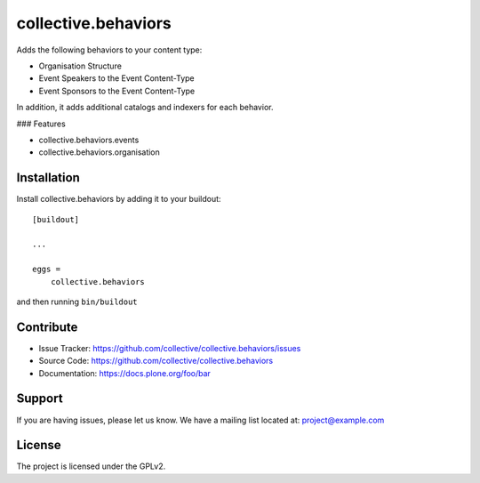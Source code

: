 .. This README is meant for consumption by humans and pypi. Pypi can render rst files so please do not use Sphinx features.
   If you want to learn more about writing documentation, please check out: http://docs.plone.org/about/documentation_styleguide.html
   This text does not appear on pypi or github. It is a comment.

==============================================================================
collective.behaviors
==============================================================================

Adds the following behaviors to your content type:

- Organisation Structure
- Event Speakers to the Event Content-Type
- Event Sponsors to the Event Content-Type

In addition, it adds additional catalogs and indexers for each behavior.

### Features

- collective.behaviors.events
- collective.behaviors.organisation

Installation
------------

Install collective.behaviors by adding it to your buildout::

    [buildout]

    ...

    eggs =
        collective.behaviors


and then running ``bin/buildout``


Contribute
----------

- Issue Tracker: https://github.com/collective/collective.behaviors/issues
- Source Code: https://github.com/collective/collective.behaviors
- Documentation: https://docs.plone.org/foo/bar


Support
-------

If you are having issues, please let us know.
We have a mailing list located at: project@example.com


License
-------

The project is licensed under the GPLv2.

